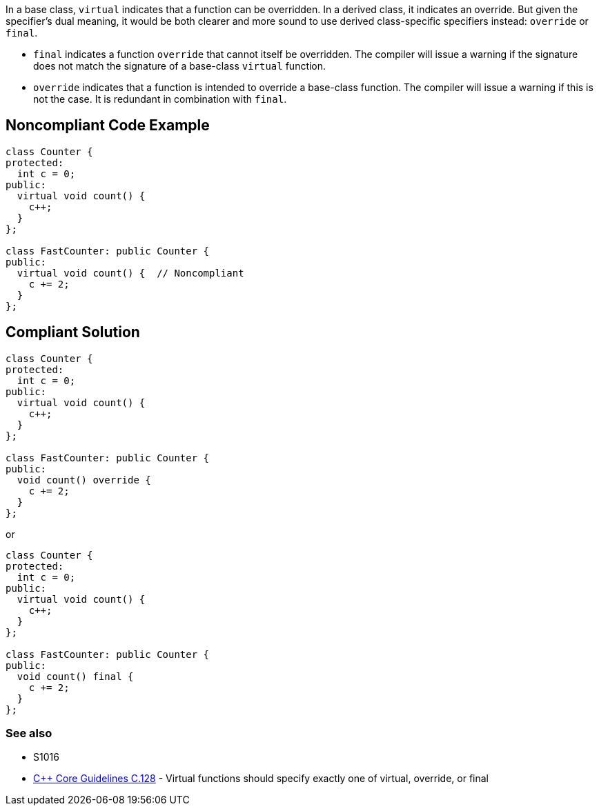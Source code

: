 In a base class, ``++virtual++`` indicates that a function can be overridden. In a derived class, it indicates an override. But given the specifier's dual meaning, it would be both clearer and more sound to use derived class-specific specifiers instead: ``++override++`` or ``++final++``. 


* ``++final++`` indicates a function ``++override++`` that cannot itself be overridden. The compiler will issue a warning if the signature does not match the signature of a base-class ``++virtual++`` function.
* ``++override++`` indicates that a function is intended to override a base-class function. The compiler will issue a warning if this is not the case. It is redundant in combination with ``++final++``.

== Noncompliant Code Example

----
class Counter {
protected:
  int c = 0;
public:
  virtual void count() {
    c++;
  }
};

class FastCounter: public Counter {
public:
  virtual void count() {  // Noncompliant
    c += 2;
  }
};
----

== Compliant Solution

----
class Counter {
protected:
  int c = 0;
public:
  virtual void count() {
    c++;
  }
};

class FastCounter: public Counter {
public:
  void count() override {
    c += 2;
  }
};
----
or

----
class Counter {
protected:
  int c = 0;
public:
  virtual void count() {
    c++;
  }
};

class FastCounter: public Counter {
public:
  void count() final {
    c += 2;
  }
};
----

=== See also

* S1016
* https://github.com/isocpp/CppCoreGuidelines/blob/036324/CppCoreGuidelines.md#c128-virtual-functions-should-specify-exactly-one-of-virtual-override-or-final[{cpp} Core Guidelines C.128] - Virtual functions should specify exactly one of virtual, override, or final
